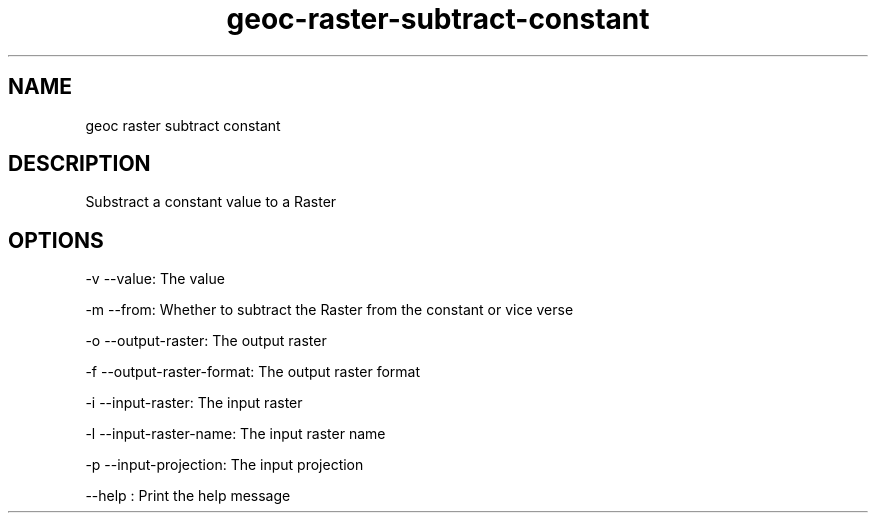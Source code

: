 .TH "geoc-raster-subtract-constant" "1" "29 July 2014" "version 0.1"
.SH NAME
geoc raster subtract constant
.SH DESCRIPTION
Substract a constant value to a Raster
.SH OPTIONS
-v --value: The value
.PP
-m --from: Whether to subtract the Raster from the constant or vice verse
.PP
-o --output-raster: The output raster
.PP
-f --output-raster-format: The output raster format
.PP
-i --input-raster: The input raster
.PP
-l --input-raster-name: The input raster name
.PP
-p --input-projection: The input projection
.PP
--help : Print the help message
.PP
